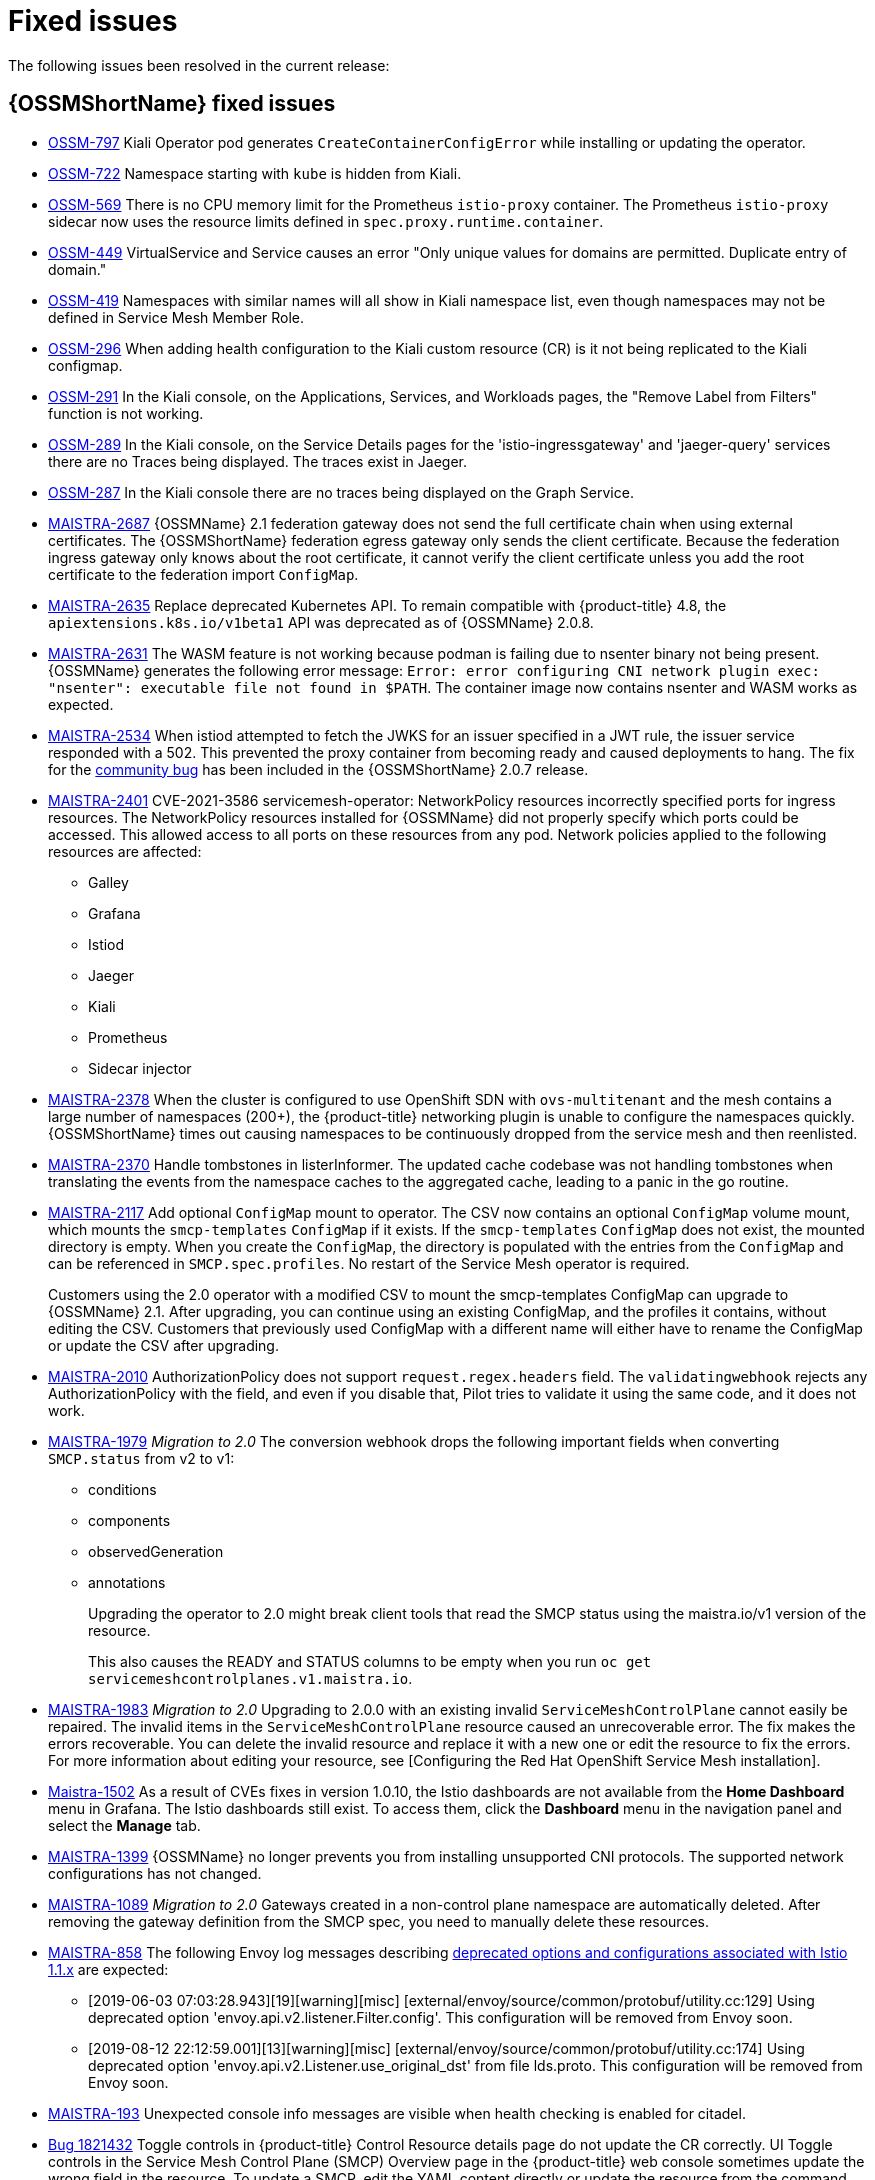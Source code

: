 ////
Module included in the following assemblies:
* service_mesh/v2x/servicemesh-release-notes.adoc
////

[id="ossm-rn-fixed-issues_{context}"]
= Fixed issues

////
Provide the following info for each issue if possible:
*Consequence* - What user action or situation would make this problem appear (If you have the foo option enabled and did x)? What did the customer experience as a result of the issue? What was the symptom?
*Cause* - Why did this happen?
*Fix* - What did we change to fix the problem?
*Result* - How has the behavior changed as a result? Try to avoid “It is fixed” or “The issue is resolved” or “The error no longer presents”.
////

The following issues been resolved in the current release:

[id="ossm-rn-fixed-issues-ossm_{context}"]
== {OSSMShortName} fixed issues

* link:https://issues.redhat.com/browse/OSSM-797[OSSM-797] Kiali Operator pod generates `CreateContainerConfigError` while installing or updating the operator.

* https://issues.redhat.com/browse/OSSM-722[OSSM-722]
Namespace starting with `kube` is hidden from Kiali.

* link:https://issues.redhat.com/browse/OSSM-569[OSSM-569] There is no CPU memory limit for the Prometheus `istio-proxy` container. The Prometheus `istio-proxy` sidecar now uses the resource limits defined in `spec.proxy.runtime.container`.

* link:https://issues.redhat.com/browse/OSSM-449[OSSM-449] VirtualService and Service causes an error "Only unique values for domains are permitted. Duplicate entry of domain."

* link:https://issues.redhat.com/browse/OSSM-419[OSSM-419] Namespaces with similar names will all show in Kiali namespace list, even though namespaces may not be defined in Service Mesh Member Role.

* link:https://issues.redhat.com/browse/OSSM-296[OSSM-296] When adding health configuration to the Kiali custom resource (CR) is it not being replicated to the Kiali configmap.

* link:https://issues.redhat.com/browse/OSSM-291[OSSM-291] In the Kiali console, on the Applications, Services, and Workloads pages, the "Remove Label from Filters" function is not working.

* link:https://issues.redhat.com/browse/OSSM-289[OSSM-289] In the Kiali console, on the Service Details pages for the 'istio-ingressgateway' and 'jaeger-query' services there are no Traces being displayed. The traces exist in Jaeger.

* link:https://issues.redhat.com/browse/OSSM-287[OSSM-287] In the Kiali console there are no traces being displayed on the Graph Service.

* link:https://issues.jboss.org/browse/MAISTRA-2687[MAISTRA-2687] {OSSMName} 2.1 federation gateway does not send the full certificate chain when using external certificates. The {OSSMShortName} federation egress gateway only sends the client certificate. Because the federation ingress gateway only knows about the root certificate, it cannot verify the client certificate unless you add the root certificate to the federation import `ConfigMap`.

* link:https://issues.redhat.com/browse/MAISTRA-2635[MAISTRA-2635] Replace deprecated Kubernetes API. To remain compatible with {product-title} 4.8, the `apiextensions.k8s.io/v1beta1` API was deprecated as of {OSSMName} 2.0.8.

* link:https://issues.redhat.com/browse/MAISTRA-2631[MAISTRA-2631] The WASM feature is not working because podman is failing due to nsenter binary not being present. {OSSMName} generates the following error message: `Error: error configuring CNI network plugin exec: "nsenter": executable file not found in $PATH`. The container image now contains nsenter and WASM works as expected.

* link:https://issues.redhat.com/browse/MAISTRA-2534[MAISTRA-2534] When istiod attempted to fetch the JWKS for an issuer specified in a JWT rule, the issuer service responded with a 502.  This prevented the proxy container from becoming ready and caused deployments to hang. The fix for the link:https://github.com/istio/istio/issues/24629[community bug] has been included in the  {OSSMShortName} 2.0.7 release.

* link:https://issues.redhat.com/browse/MAISTRA-2401[MAISTRA-2401] CVE-2021-3586 servicemesh-operator: NetworkPolicy resources incorrectly specified ports for ingress resources. The NetworkPolicy resources installed for {OSSMName} did not properly specify which ports could be accessed. This allowed access to all ports on these resources from any pod. Network policies applied to the following resources are affected:

** Galley
** Grafana
** Istiod
** Jaeger
** Kiali
** Prometheus
** Sidecar injector

* link:https://issues.redhat.com/browse/MAISTRA-2378[MAISTRA-2378] When the cluster is configured to use OpenShift SDN with `ovs-multitenant` and the mesh contains a large number of namespaces (200+), the {product-title} networking plugin is unable to configure the namespaces quickly. {OSSMShortName} times out causing namespaces to be continuously dropped from the service mesh and then reenlisted.

* link:https://issues.redhat.com/browse/MAISTRA-2370[MAISTRA-2370] Handle tombstones in listerInformer. The updated cache codebase was not handling tombstones when translating the events from the namespace caches to the aggregated cache, leading to a panic in the go routine.

* link:https://issues.redhat.com/browse/MAISTRA-2117[MAISTRA-2117] Add optional `ConfigMap` mount to operator. The CSV now contains an optional `ConfigMap` volume mount, which mounts the `smcp-templates` `ConfigMap` if it exists. If the `smcp-templates` `ConfigMap` does not exist, the mounted directory is empty. When you create the `ConfigMap`, the directory is populated with the entries from the `ConfigMap` and can be referenced in `SMCP.spec.profiles`. No restart of the Service Mesh operator is required.
+
Customers using the 2.0 operator with a modified CSV to mount the smcp-templates ConfigMap can upgrade to {OSSMName} 2.1. After upgrading, you can continue using an existing ConfigMap, and the profiles it contains, without editing the CSV. Customers that previously used ConfigMap with a different name will either have to rename the ConfigMap or update the CSV after upgrading.

* link:https://issues.redhat.com/browse/MAISTRA-2010[MAISTRA-2010] AuthorizationPolicy does not support `request.regex.headers` field. The `validatingwebhook` rejects any AuthorizationPolicy with the field, and even if you disable that, Pilot tries to validate it using the same code, and it does not work.

* link:https://issues.jboss.org/browse/MAISTRA-1979[MAISTRA-1979] _Migration to 2.0_ The conversion webhook drops the following important fields when converting `SMCP.status` from v2 to v1:

** conditions
** components
** observedGeneration
** annotations
+
Upgrading the operator to 2.0 might break client tools that read the SMCP status using the maistra.io/v1 version of the resource.
+
This also causes the READY and STATUS columns to be empty when you run `oc get servicemeshcontrolplanes.v1.maistra.io`.

* link:https://issues.redhat.com/browse/MAISTRA-1983[MAISTRA-1983] _Migration to 2.0_ Upgrading to 2.0.0 with an existing invalid `ServiceMeshControlPlane` cannot easily be repaired. The invalid items in the `ServiceMeshControlPlane` resource caused an unrecoverable error. The fix makes the errors recoverable. You can delete the invalid resource and replace it with a new one or edit the resource to fix the errors. For more information about editing your resource, see [Configuring the Red Hat OpenShift Service Mesh installation].

* link:https://issues.redhat.com/browse/MAISTRA-1502[Maistra-1502] As a result of CVEs fixes in version 1.0.10, the Istio dashboards are not available from the *Home Dashboard* menu in Grafana. The Istio dashboards still exist. To access them, click the *Dashboard* menu in the navigation panel and select the *Manage* tab.

* link:https://issues.redhat.com/browse/MAISTRA-1399[MAISTRA-1399] {OSSMName} no longer prevents you from installing unsupported CNI protocols. The supported network configurations has not changed.

* link:https://issues.jboss.org/browse/MAISTRA-1089[MAISTRA-1089] _Migration to 2.0_ Gateways created in a non-control plane namespace are automatically deleted. After removing the gateway definition from the SMCP spec, you need to manually delete these resources.

* link:https://issues.jboss.org/browse/MAISTRA-858[MAISTRA-858] The following Envoy log messages describing link:https://www.envoyproxy.io/docs/envoy/latest/intro/deprecated[deprecated options and configurations associated with Istio 1.1.x] are expected:
+
** [2019-06-03 07:03:28.943][19][warning][misc] [external/envoy/source/common/protobuf/utility.cc:129] Using deprecated option 'envoy.api.v2.listener.Filter.config'. This configuration will be removed from Envoy soon.
** [2019-08-12 22:12:59.001][13][warning][misc] [external/envoy/source/common/protobuf/utility.cc:174] Using deprecated option 'envoy.api.v2.Listener.use_original_dst' from file lds.proto. This configuration will be removed from Envoy soon.

* link:https://issues.jboss.org/browse/MAISTRA-193[MAISTRA-193] Unexpected console info messages are visible when health checking is enabled for citadel.

* link:https://bugzilla.redhat.com/show_bug.cgi?id=1821432[Bug 1821432] Toggle controls in {product-title} Control Resource details page do not update the CR correctly. UI Toggle controls in the Service Mesh Control Plane (SMCP) Overview page in the {product-title} web console sometimes update the wrong field in the resource. To update a SMCP, edit the YAML content directly or update the resource from the command line instead of clicking the toggle controls.
